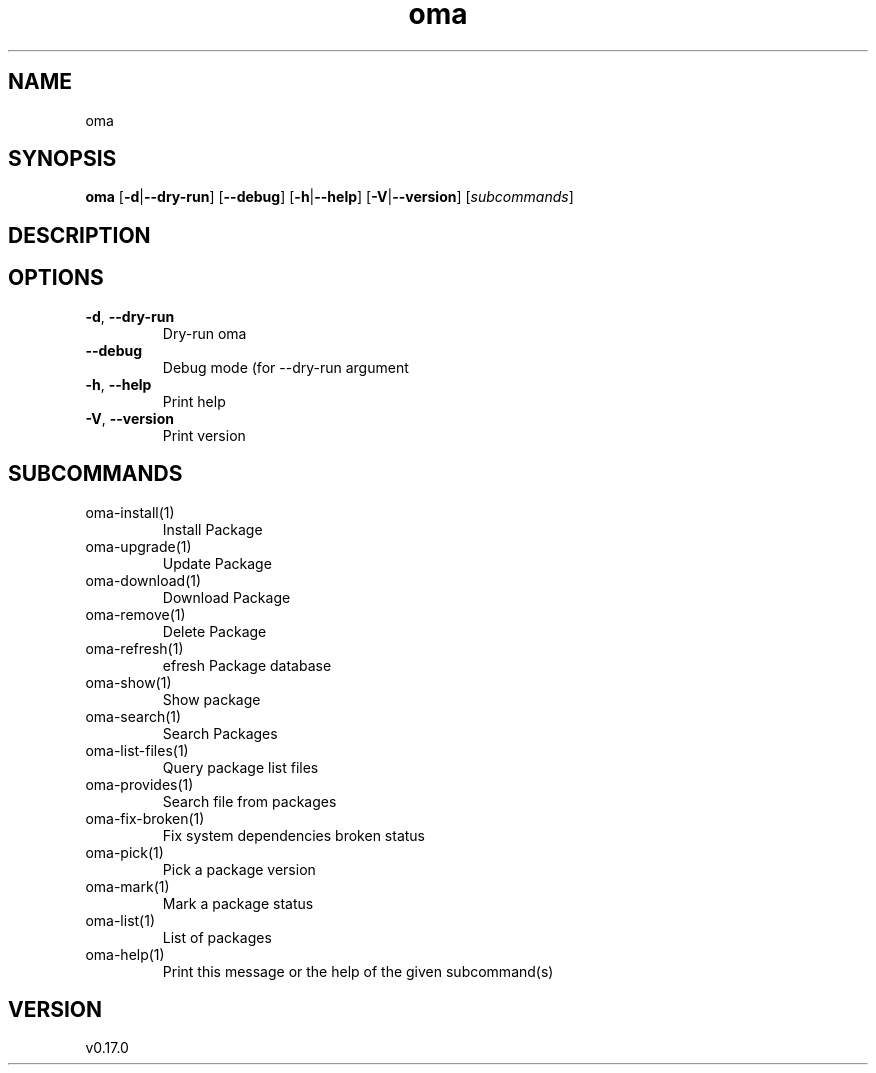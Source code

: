 .ie \n(.g .ds Aq \(aq
.el .ds Aq '
.TH oma 1  "oma 0.17.0" 
.SH NAME
oma
.SH SYNOPSIS
\fBoma\fR [\fB\-d\fR|\fB\-\-dry\-run\fR] [\fB\-\-debug\fR] [\fB\-h\fR|\fB\-\-help\fR] [\fB\-V\fR|\fB\-\-version\fR] [\fIsubcommands\fR]
.SH DESCRIPTION
.SH OPTIONS
.TP
\fB\-d\fR, \fB\-\-dry\-run\fR
Dry\-run oma
.TP
\fB\-\-debug\fR
Debug mode (for \-\-dry\-run argument
.TP
\fB\-h\fR, \fB\-\-help\fR
Print help
.TP
\fB\-V\fR, \fB\-\-version\fR
Print version
.SH SUBCOMMANDS
.TP
oma\-install(1)
Install Package
.TP
oma\-upgrade(1)
Update Package
.TP
oma\-download(1)
Download Package
.TP
oma\-remove(1)
Delete Package
.TP
oma\-refresh(1)
efresh Package database
.TP
oma\-show(1)
Show package
.TP
oma\-search(1)
Search Packages
.TP
oma\-list\-files(1)
Query package list files
.TP
oma\-provides(1)
Search file from packages
.TP
oma\-fix\-broken(1)
Fix system dependencies broken status
.TP
oma\-pick(1)
Pick a package version
.TP
oma\-mark(1)
Mark a package status
.TP
oma\-list(1)
List of packages
.TP
oma\-help(1)
Print this message or the help of the given subcommand(s)
.SH VERSION
v0.17.0
